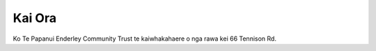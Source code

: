.. title: Kaainga
.. slug: index
.. date: 2021-01-20 17:09:12 UTC+13:00
.. tags: 
.. category: 
.. link: 
.. description: 
.. type: text
.. description: Maori ~ Home / Welcome page for Te Papanui Enderley Community.
.. type: text
.. hidetitle: True

Kai Ora
=======

Ko Te Papanui Enderley Community Trust te kaiwhakahaere o nga rawa kei 66 Tennison Rd.
